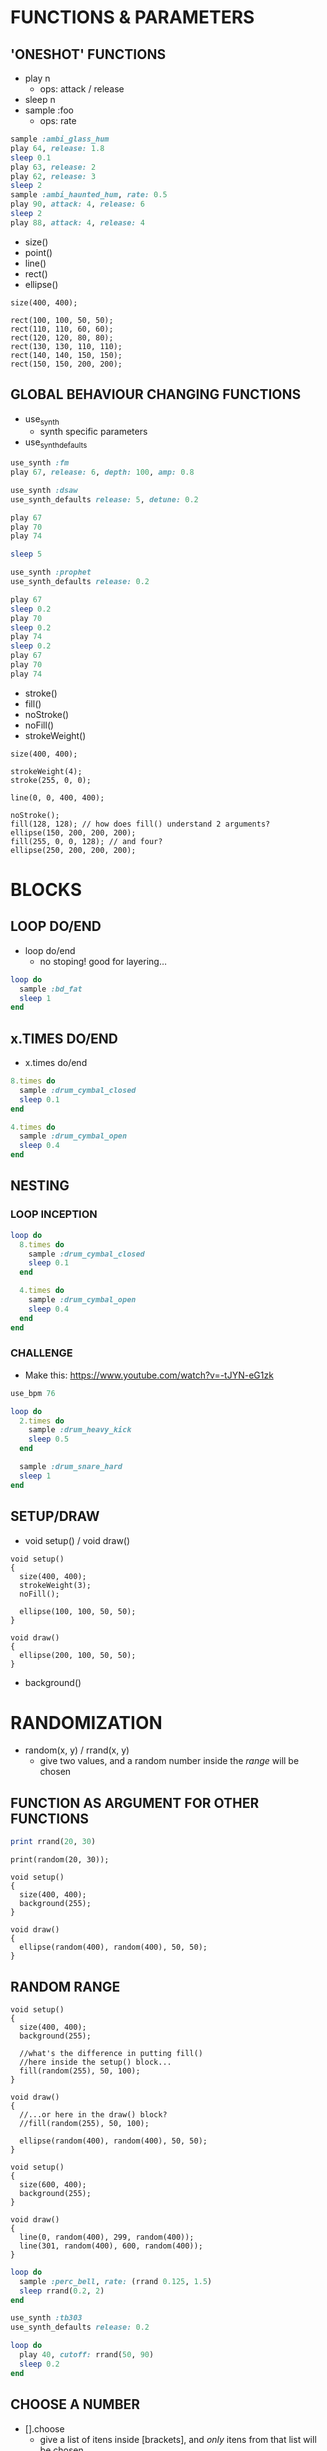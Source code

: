 * FUNCTIONS & PARAMETERS
** 'ONESHOT' FUNCTIONS
- play n
  - ops: attack / release
- sleep n
- sample :foo
  - ops: rate

#+BEGIN_SRC ruby
  sample :ambi_glass_hum
  play 64, release: 1.8
  sleep 0.1
  play 63, release: 2
  play 62, release: 3
  sleep 2
  sample :ambi_haunted_hum, rate: 0.5
  play 90, attack: 4, release: 6
  sleep 2
  play 88, attack: 4, release: 4
#+END_SRC

- size()
- point()
- line()
- rect()
- ellipse()

#+BEGIN_SRC processing
  size(400, 400);

  rect(100, 100, 50, 50);
  rect(110, 110, 60, 60);
  rect(120, 120, 80, 80);
  rect(130, 130, 110, 110);
  rect(140, 140, 150, 150);
  rect(150, 150, 200, 200);
#+END_SRC

** GLOBAL BEHAVIOUR CHANGING FUNCTIONS
- use_synth
  - synth specific parameters
- use_synth_defaults

#+BEGIN_SRC ruby
use_synth :fm
play 67, release: 6, depth: 100, amp: 0.8

use_synth :dsaw
use_synth_defaults release: 5, detune: 0.2

play 67
play 70
play 74

sleep 5

use_synth :prophet
use_synth_defaults release: 0.2

play 67
sleep 0.2
play 70
sleep 0.2
play 74
sleep 0.2
play 67
play 70
play 74
#+END_SRC

- stroke()
- fill()
- noStroke()
- noFill()
- strokeWeight()

#+BEGIN_SRC processing
size(400, 400);

strokeWeight(4);
stroke(255, 0, 0);

line(0, 0, 400, 400);

noStroke();
fill(128, 128); // how does fill() understand 2 arguments?
ellipse(150, 200, 200, 200);
fill(255, 0, 0, 128); // and four?
ellipse(250, 200, 200, 200);
#+END_SRC

* BLOCKS
** LOOP DO/END

- loop do/end
  - no stoping! good for layering...

#+BEGIN_SRC ruby
loop do
  sample :bd_fat
  sleep 1
end
#+END_SRC

** x.TIMES DO/END

- x.times do/end
#+BEGIN_SRC ruby
8.times do
  sample :drum_cymbal_closed
  sleep 0.1
end

4.times do
  sample :drum_cymbal_open
  sleep 0.4
end
#+END_SRC

** NESTING

*** LOOP INCEPTION
#+BEGIN_SRC ruby
loop do
  8.times do
    sample :drum_cymbal_closed
    sleep 0.1
  end
  
  4.times do
    sample :drum_cymbal_open
    sleep 0.4
  end
end
#+END_SRC

*** CHALLENGE
- Make this: https://www.youtube.com/watch?v=-tJYN-eG1zk
#+BEGIN_SRC ruby
use_bpm 76

loop do
  2.times do
    sample :drum_heavy_kick
    sleep 0.5
  end
  
  sample :drum_snare_hard
  sleep 1
end
#+END_SRC

** SETUP/DRAW

- void setup() / void draw()
#+BEGIN_SRC processing
void setup()
{
  size(400, 400);
  strokeWeight(3);
  noFill();
  
  ellipse(100, 100, 50, 50);
}

void draw()
{
  ellipse(200, 100, 50, 50); 
}
#+END_SRC

- background()

* RANDOMIZATION

- random(x, y) / rrand(x, y)
  - give two values, and a random number inside the /range/ will be chosen

** FUNCTION AS ARGUMENT FOR OTHER FUNCTIONS
#+BEGIN_SRC ruby
print rrand(20, 30)
#+END_SRC

#+BEGIN_SRC processing
print(random(20, 30));
#+END_SRC

#+BEGIN_SRC processing
void setup()
{
  size(400, 400);
  background(255);
}

void draw()
{  
  ellipse(random(400), random(400), 50, 50);
}
#+END_SRC

** RANDOM RANGE

#+BEGIN_SRC processing
void setup()
{
  size(400, 400);
  background(255);
  
  //what's the difference in putting fill()
  //here inside the setup() block... 
  fill(random(255), 50, 100);
}

void draw()
{
  //...or here in the draw() block?
  //fill(random(255), 50, 100);
  
  ellipse(random(400), random(400), 50, 50);
}
#+END_SRC

#+BEGIN_SRC processing
void setup()
{
  size(600, 400);
  background(255);
}

void draw()
{
  line(0, random(400), 299, random(400));
  line(301, random(400), 600, random(400));
}
#+END_SRC

#+BEGIN_SRC ruby
loop do
  sample :perc_bell, rate: (rrand 0.125, 1.5)
  sleep rrand(0.2, 2)
end
#+END_SRC


#+BEGIN_SRC ruby
use_synth :tb303
use_synth_defaults release: 0.2

loop do
  play 40, cutoff: rrand(50, 90)
  sleep 0.2
end
#+END_SRC

** CHOOSE A NUMBER
- [].choose 
  - give a list of itens inside [brackets], and /only/ itens from that list will be chosen

#+BEGIN_SRC ruby
loop do
  sample :drum_bass_hard
  sleep [0.25, 0.5].choose
end
#+END_SRC

#+BEGIN_SRC ruby
loop do
  sample [:drum_cymbal_closed, :drum_cymbal_open].choose
  sleep [0.125, 0.25, 0.5].choose
end
#+END_SRC

#+BEGIN_SRC ruby
use_bpm 120

loop do
  8.times do
    sample :drum_cymbal_closed
    sleep 0.25
  end
  
  4.times do
    sample :drum_cymbal_open
    sleep [0.25, 0.5].choose
  end
end
#+END_SRC
* BONUS STUFF!
** live_loop
** mouseX / mouseY
